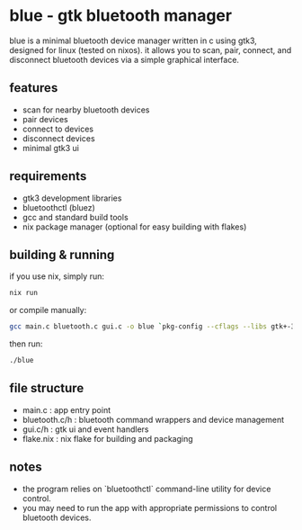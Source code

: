 * blue - gtk bluetooth manager

blue is a minimal bluetooth device manager written in c using gtk3, designed for linux (tested on nixos).  
it allows you to scan, pair, connect, and disconnect bluetooth devices via a simple graphical interface.

** features
- scan for nearby bluetooth devices  
- pair devices  
- connect to devices  
- disconnect devices  
- minimal gtk3 ui

** requirements
- gtk3 development libraries  
- bluetoothctl (bluez)  
- gcc and standard build tools  
- nix package manager (optional for easy building with flakes)

** building & running
if you use nix, simply run:

  #+begin_src sh
  nix run
  #+end_src

or compile manually:

  #+begin_src sh
  gcc main.c bluetooth.c gui.c -o blue `pkg-config --cflags --libs gtk+-3.0`
  #+end_src

then run:

  #+begin_src sh
  ./blue
  #+end_src

** file structure
- main.c          : app entry point  
- bluetooth.c/h   : bluetooth command wrappers and device management  
- gui.c/h         : gtk ui and event handlers  
- flake.nix       : nix flake for building and packaging

** notes
- the program relies on `bluetoothctl` command-line utility for device control.  
- you may need to run the app with appropriate permissions to control bluetooth devices.
